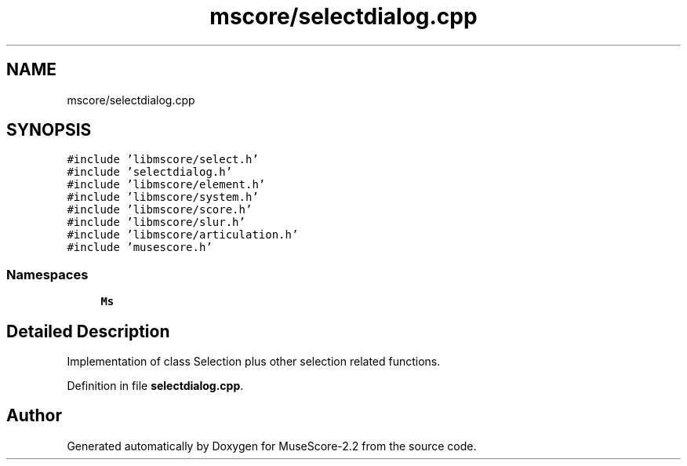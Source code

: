.TH "mscore/selectdialog.cpp" 3 "Mon Jun 5 2017" "MuseScore-2.2" \" -*- nroff -*-
.ad l
.nh
.SH NAME
mscore/selectdialog.cpp
.SH SYNOPSIS
.br
.PP
\fC#include 'libmscore/select\&.h'\fP
.br
\fC#include 'selectdialog\&.h'\fP
.br
\fC#include 'libmscore/element\&.h'\fP
.br
\fC#include 'libmscore/system\&.h'\fP
.br
\fC#include 'libmscore/score\&.h'\fP
.br
\fC#include 'libmscore/slur\&.h'\fP
.br
\fC#include 'libmscore/articulation\&.h'\fP
.br
\fC#include 'musescore\&.h'\fP
.br

.SS "Namespaces"

.in +1c
.ti -1c
.RI " \fBMs\fP"
.br
.in -1c
.SH "Detailed Description"
.PP 
Implementation of class Selection plus other selection related functions\&. 
.PP
Definition in file \fBselectdialog\&.cpp\fP\&.
.SH "Author"
.PP 
Generated automatically by Doxygen for MuseScore-2\&.2 from the source code\&.
